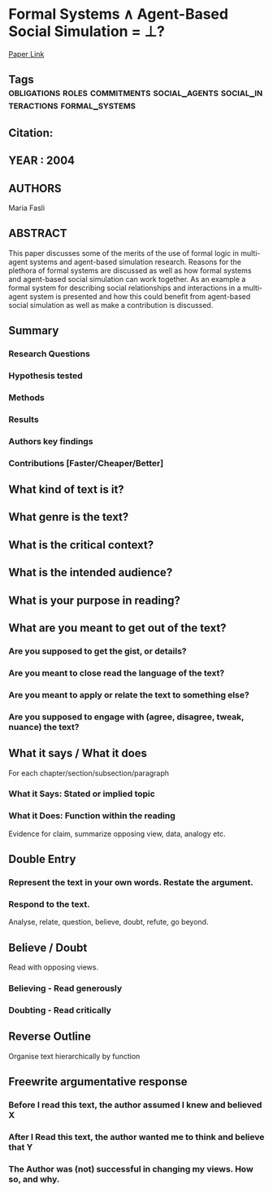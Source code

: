 *  Formal Systems ∧ Agent-Based Social Simulation = ⊥?
  [[http://jasss.soc.surrey.ac.uk/7/4/7.html][Paper Link]]
** Tags                                                                         :obligations:roles:commitments:social_agents:social_interactions:formal_systems:
** Citation:
** YEAR : 2004
** AUTHORS
   Maria Fasli
** ABSTRACT
   This paper discusses some of the merits of the use of formal logic in
   multi-agent systems and agent-based simulation research. Reasons for the
   plethora of formal systems are discussed as well as how formal systems and
   agent-based social simulation can work together. As an example a formal system
   for describing social relationships and interactions in a multi-agent system is
   presented and how this could benefit from agent-based social simulation as well
   as make a contribution is discussed.
** Summary
*** Research Questions

*** Hypothesis tested

*** Methods

*** Results

*** Authors key findings

*** Contributions [Faster/Cheaper/Better]

** What kind of text is it?

** What genre is the text?

** What is the critical context?

** What is the intended audience?

** What is your purpose in reading?

** What are you meant to get out of the text?
*** Are you supposed to get the gist, or details?

*** Are you meant to close read the language of the text?

*** Are you meant to apply or relate the text to something else?

*** Are you supposed to engage with (agree, disagree, tweak, nuance) the text?

** What it says / What it does
   For each chapter/section/subsection/paragraph
*** What it Says: Stated or implied topic

*** What it Does: Function within the reading
    Evidence for claim, summarize opposing view, data, analogy etc.

** Double Entry
*** Represent the text in your own words. Restate the argument.

*** Respond to the text.
    Analyse, relate, question, believe, doubt, refute, go beyond.

** Believe / Doubt
   Read with opposing views.
*** Believing - Read generously

*** Doubting  - Read critically

** Reverse Outline
   Organise text hierarchically by function

** Freewrite argumentative response
*** Before I read this text, the author assumed I knew and believed X

*** After I Read this text, the author wanted me to think and believe that Y

*** The Author was (not) successful in changing my views. How so, and why.
